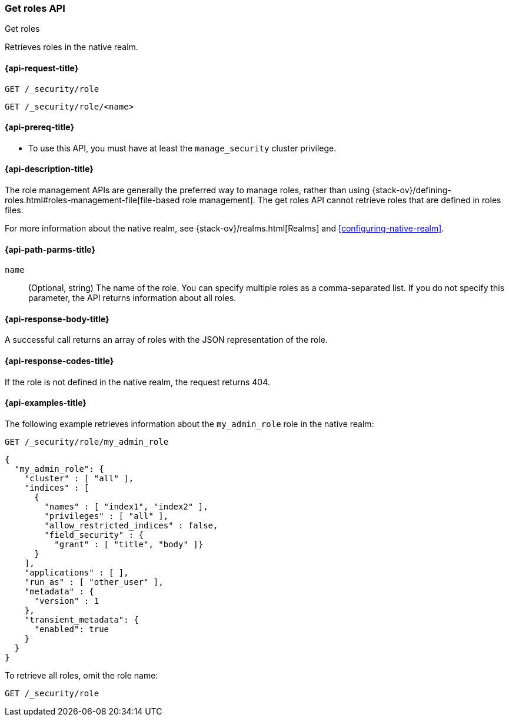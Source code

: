 [role="xpack"]
[[security-api-get-role]]
=== Get roles API
++++
<titleabbrev>Get roles</titleabbrev>
++++

Retrieves roles in the native realm.

[[security-api-get-role-request]]
==== {api-request-title}

`GET /_security/role` +

`GET /_security/role/<name>` +

[[security-api-get-role-prereqs]]
==== {api-prereq-title}

* To use this API, you must have at least the `manage_security` cluster
privilege.

[[security-api-get-role-desc]]
==== {api-description-title}

The role management APIs are generally the preferred way to manage roles, rather than using
{stack-ov}/defining-roles.html#roles-management-file[file-based role management]. The get roles
API cannot retrieve roles that are defined in roles files.

For more information about the native realm, see
{stack-ov}/realms.html[Realms] and <<configuring-native-realm>>.

[[security-api-get-role-path-params]]
==== {api-path-parms-title}

`name`::
  (Optional, string) The name of the role. You can specify multiple roles as a 
  comma-separated list. If you do not specify this parameter, the API 
  returns information about all roles.
  
[[security-api-get-role-response-body]]
==== {api-response-body-title}

A successful call returns an array of roles with the JSON representation of the
role.

[[security-api-get-role-response-codes]]
==== {api-response-codes-title}

If the role is not defined in the native realm, the request returns 404.

[[security-api-get-role-example]]
==== {api-examples-title}

The following example retrieves information about the `my_admin_role` role in 
the native realm:

[source,console]
--------------------------------------------------
GET /_security/role/my_admin_role
--------------------------------------------------
// TEST[setup:admin_role]

[source,console-result]
--------------------------------------------------
{
  "my_admin_role": {
    "cluster" : [ "all" ],
    "indices" : [
      {
        "names" : [ "index1", "index2" ],
        "privileges" : [ "all" ],
        "allow_restricted_indices" : false,
        "field_security" : {
          "grant" : [ "title", "body" ]}
      }
    ],
    "applications" : [ ],
    "run_as" : [ "other_user" ],
    "metadata" : {
      "version" : 1
    },
    "transient_metadata": {
      "enabled": true
    }
  }
}
--------------------------------------------------

To retrieve all roles, omit the role name:

[source,console]
--------------------------------------------------
GET /_security/role
--------------------------------------------------
// TEST[continued]

